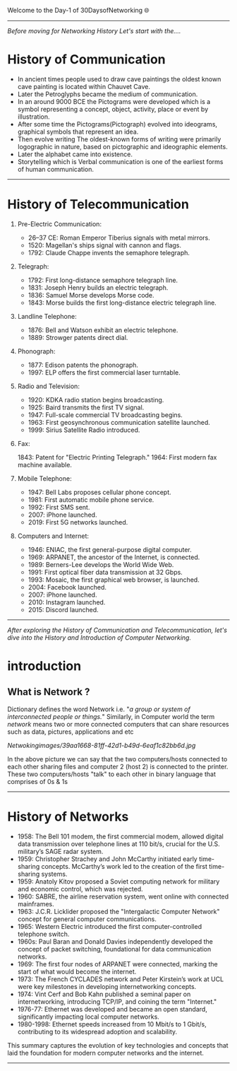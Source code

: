 Welcome to the Day-1 of 30DaysofNetworking 🌐
#+DATE: 2024-08-18
---------------------------------------------------------------------------------------------------------------------------------------------------------

/Before moving for Networking History Let's start with the..../

* History of Communication

- In ancient times people used to draw cave paintings the oldest known cave painting is located within Chauvet Cave.
- Later the Petroglyphs became the medium of communication.
- In an around 9000 BCE the Pictograms were developed which is a symbol representing a concept, object, activity, place or event by illustration.
- After some time the Pictograms(Pictograph) evolved into ideograms, graphical symbols that represent an idea.
- Then evolve writing The oldest-known forms of writing were primarily logographic in nature, based on pictographic and ideographic elements. 
- Later the alphabet came into existence.
- Storytelling which is Verbal communication is one of the earliest forms of human communication.

----------------------------------------------------------------------------------------------------------------------------------------------------------


* History of Telecommunication

1. Pre-Electric Communication:

    - 26–37 CE: Roman Emperor Tiberius signals with metal mirrors.
    - 1520: Magellan's ships signal with cannon and flags.
    - 1792: Claude Chappe invents the semaphore telegraph.

2. Telegraph:

    - 1792: First long-distance semaphore telegraph line.
    - 1831: Joseph Henry builds an electric telegraph.
    - 1836: Samuel Morse develops Morse code.
    - 1843: Morse builds the first long-distance electric telegraph line.

3. Landline Telephone:

    - 1876: Bell and Watson exhibit an electric telephone.
    - 1889: Strowger patents direct dial.

3. Phonograph:

    - 1877: Edison patents the phonograph.
    - 1997: ELP offers the first commercial laser turntable.

4. Radio and Television:

    - 1920: KDKA radio station begins broadcasting.
    - 1925: Baird transmits the first TV signal.
    - 1947: Full-scale commercial TV broadcasting begins.
    - 1963: First geosynchronous communication satellite launched.
    - 1999: Sirius Satellite Radio introduced.

5. Fax:

    1843: Patent for "Electric Printing Telegraph."
    1964: First modern fax machine available.

6. Mobile Telephone:

    - 1947: Bell Labs proposes cellular phone concept.
    - 1981: First automatic mobile phone service.
    - 1992: First SMS sent.
    - 2007: iPhone launched.
    - 2019: First 5G networks launched.

7. Computers and Internet:

    - 1946: ENIAC, the first general-purpose digital computer.
    - 1969: ARPANET, the ancestor of the Internet, is connected.
    - 1989: Berners-Lee develops the World Wide Web.
    - 1991: First optical fiber data transmission at 32 Gbps.
    - 1993: Mosaic, the first graphical web browser, is launched.
    - 2004: Facebook launched.
    - 2007: iPhone launched.
    - 2010: Instagram launched.
    - 2015: Discord launched.

-------------------------------------------------------------------------------------------------------------------------------------------------------------



/After exploring the History of Communication and Telecommunication, let's dive into the History and Introduction of Computer Networking./

* introduction

** What is Network ?
Dictionary defines the word Network i.e. "/a group or system of interconnected people or things./" Similarly, 
in Computer world the term /network/ means two or more connected computers that can share resources such as data, pictures, applications and etc

[[Netwokingimages/39aa1668-81ff-42d1-b49d-6eaf1c82bb6d.jpg]]

In the above picture we can say that the two computers/hosts connected to each other sharing files and computer 2 (host 2) is connected to the printer. These two computers/hosts "talk" to each other in binary language that comprises of 0s & 1s

-------------------------------------------------------------------------------------------------------------------------------------------------------------

* History of Networks

- 1958: The Bell 101 modem, the first commercial modem, allowed digital data transmission over telephone lines at 110 bit/s, crucial for the U.S. military’s SAGE radar system.
- 1959: Christopher Strachey and John McCarthy initiated early time-sharing concepts. McCarthy’s work led to the creation of the first time-sharing systems.
- 1959: Anatoly Kitov proposed a Soviet computing network for military and economic control, which was rejected.
- 1960: SABRE, the airline reservation system, went online with connected mainframes.
- 1963: J.C.R. Licklider proposed the "Intergalactic Computer Network" concept for general computer communications.
- 1965: Western Electric introduced the first computer-controlled telephone switch.
- 1960s: Paul Baran and Donald Davies independently developed the concept of packet switching, foundational for data communication networks.
- 1969:  The first four nodes of ARPANET were connected, marking the start of what would become the internet.
- 1973: The French CYCLADES network and Peter Kirstein’s work at UCL were key milestones in developing internetworking concepts.
- 1974: Vint Cerf and Bob Kahn published a seminal paper on internetworking, introducing TCP/IP, and coining the term "Internet."
- 1976-77: Ethernet was developed and became an open standard, significantly impacting local computer networks.
- 1980-1998: Ethernet speeds increased from 10 Mbit/s to 1 Gbit/s, contributing to its widespread adoption and scalability.

This summary captures the evolution of key technologies and concepts that laid the foundation for modern computer networks and the internet.

-------------------------------------------------------------------------------------------------------------------------------------------------------------







